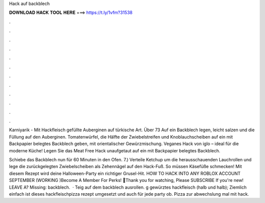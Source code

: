 Hack auf backblech



𝐃𝐎𝐖𝐍𝐋𝐎𝐀𝐃 𝐇𝐀𝐂𝐊 𝐓𝐎𝐎𝐋 𝐇𝐄𝐑𝐄 ===> https://t.ly/1vfm?31538



.



.



.



.



.



.



.



.



.



.



.



.

Karniyarik - Mit Hackfleisch gefüllte Auberginen auf türkische Art. Über 73 Auf ein Backblech legen, leicht salzen und die Füllung auf den Auberginen. Tomatenwürfel, die Hälfte der Zwiebelstreifen und Knoblauchscheiben auf ein mit Backpapier belegtes Backblech geben, mit orientalischer Gewürzmischung. Veganes Hack von iglo – ideal für die moderne Küche! Legen Sie das Meat Free Hack unaufgetaut auf ein mit Backpapier belegtes Backblech.

Schiebe das Backblech nun für 60 Minuten in den Ofen. 7.) Verteile Ketchup um die herausschauenden Lauchrollen und lege die zurückgelegten Zwiebelscheiben als Zehennägel auf den Hack-Fuß. So müssen Käsefüße schmecken! Mit diesem Rezept wird deine Halloween-Party ein richtiger Grusel-Hit. HOW TO HACK INTO ANY ROBLOX ACCOUNT SEPTEMBER (WORKING )Become A Member For Perks! 💚Thank you for watching, Please SUBSCRIBE If you're new! ️ LEAVE A? Missing: backblech.  · Teig auf dem backblech ausrollen. g gewürztes hackfleisch (halb und halb); Ziemlich einfach ist dieses hackfleischpizza rezept umgesetzt und auch für jede party ob. Pizza zur abwechslung mal mit hack.
